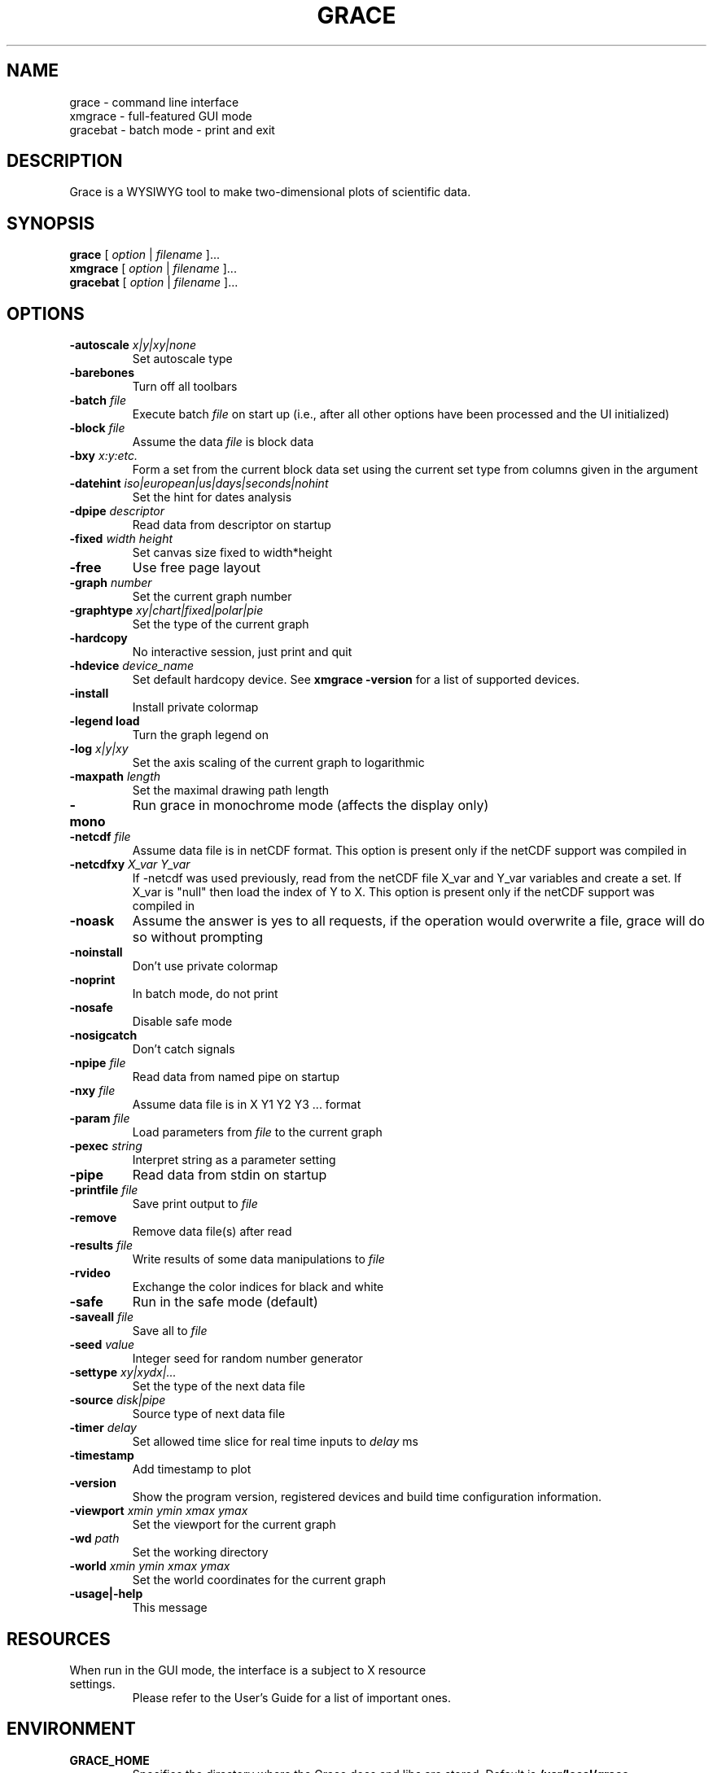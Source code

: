.TH GRACE 1 "Jan 28, 2007"
.LO 1
.SH NAME
grace \- command line interface
.br
xmgrace \- full-featured GUI mode
.br
gracebat \- batch mode \- print and exit

.SH DESCRIPTION
Grace is a WYSIWYG tool to make two-dimensional plots of scientific
data.

.SH SYNOPSIS
.B grace
.RI "[ " option " | " filename " ]..."
.br
.B xmgrace
.RI "[ " option " | " filename " ]..."
.br
.B gracebat
.RI "[ " option " | " filename " ]..."

.SH OPTIONS
.TP
.BI "\-autoscale " "x|y|xy|none"
Set autoscale type
.TP
.B "\-barebones "
Turn off all toolbars
.TP
.BI "\-batch "    "file"
Execute batch
.I file
on start up (i.e., after all other options have been processed and the UI
initialized)
.TP
.BI "\-block "    "file"               
Assume the data
.I file
is block data
.TP
.BI "\-bxy "       "x:y:etc."
Form a set from the current block data set using the current set type
from columns given in the argument
.TP
.BI "\-datehint "    "iso|european|us|days|seconds|nohint"              
Set the hint for dates analysis
.TP
.BI "\-dpipe "    "descriptor"               
Read data from descriptor on startup
.TP
.BI "\-fixed "    "width height"           
Set canvas size fixed to width*height
.TP
.B "\-free"                                 
Use free page layout
.TP
.BI "\-graph "     "number"             
Set the current graph number
.TP
.BI "\-graphtype " "xy|chart|fixed|polar|pie"               
Set the type of the current graph
.TP
.B "\-hardcopy"
No interactive session, just print and quit
.TP
.BI "\-hdevice "   "device_name"     
Set default hardcopy device. See
.B "xmgrace \-version"
for a list of supported devices.
.TP
.B "\-install"
Install private colormap
.TP
.B "\-legend"    "load"
Turn the graph legend on
.TP
.BI "\-log "       "x|y|xy" 
Set the axis scaling of the current graph to logarithmic
.TP
.BI "\-maxpath "   "length" 
Set the maximal drawing path length
.TP
.B "\-mono"                                 
Run grace in monochrome mode (affects the display only)
.TP
.BI "\-netcdf "  "file"
Assume data file is in netCDF format. This option is present
only if the netCDF support was compiled in
.TP
.BI "\-netcdfxy " "X_var Y_var"
If \-netcdf was used previously, read from the netCDF file
X_var and Y_var variables and create a set.
If X_var is "null" then load the index of Y to X.
This option is present only if the netCDF support was compiled in
.TP
.B "\-noask"
Assume the answer is yes to all requests, if the operation would overwrite
a file, grace will do so without prompting
.TP
.B "\-noinstall"                            
Don't use private colormap
.TP
.B "\-noprint"                              
In batch mode, do not print
.TP
.B "\-nosafe"                              
Disable safe mode
.TP
.B "\-nosigcatch"                           
Don't catch signals
.TP
.BI "\-npipe "     "file"                     
Read data from named pipe on startup
.TP
.BI "\-nxy "       "file"
Assume data file is in X Y1 Y2 Y3 ...  format
.TP
.BI "\-param "     "file"
Load parameters from 
.I file
to the current graph
.TP
.BI "\-pexec "    "string"         
Interpret string as a parameter setting
.TP
.B "\-pipe"
Read data from stdin on startup
.TP
.BI "\-printfile " "file" 
Save print output to 
.I file 
.TP
.B "\-remove"                               
Remove data file(s) after read
.TP
.BI "\-results "  "file"             
Write results of some data manipulations to 
.I file
.TP
.B "\-rvideo"
Exchange the color indices for black and white
.TP
.B "\-safe"                              
Run in the safe mode (default)
.TP
.BI "\-saveall "  "file"
Save all to 
.I file
.TP
.BI "\-seed "     "value"               
Integer seed for random number generator
.TP
.BI "\-settype "   "xy|xydx|..."              
Set the type of the next data file
.TP
.BI "\-source "    "disk|pipe"                
Source type of next data file
.TP
.BI "\-timer "    "delay"                    
Set allowed time slice for real time inputs to
.I delay
ms
.TP
.B "\-timestamp"                            
Add timestamp to plot
.TP
.B "\-version"                             
Show the program version, registered devices and build time configuration information.
.TP
.BI "\-viewport " "xmin ymin xmax ymax"      
Set the viewport for the current graph
.TP
.BI "\-wd "       "path"                
Set the working directory
.TP
.BI "\-world "    "xmin ymin xmax ymax"
Set the world coordinates for the current graph
.TP
.B "\-usage|\-help"
This message

.SH RESOURCES
.TP
When run in the GUI mode, the interface is a subject to X resource settings.
Please refer to the User's Guide for a list of important ones.

.SH ENVIRONMENT
.TP
.B GRACE_HOME
Specifies the directory where the Grace docs and libs are stored. Default is
.BR /usr/local/grace
.TP
.B GRACE_HELPVIEWER
The shell command to run an HTML viewer for on-line browsing of the help
documents. Must include at least one instance of "%s" which will be replaced
with the actual URL by Grace. Default is 
.B mozilla %s
.TP
.B GRACE_EDITOR
Specifies the editor which is used to edit sets. Default is 
.B xterm \-e vi
.TP
.B GRACE_PRINT_CMD
The print command.
.TP
.B GRACE_FFTW_RAM_WISDOM
and
.B GRACE_FFTW_WISDOM_FILE
A flag (0 or 1) and a file name which determine whether a FFT should use 
`wisdom' when using the FFTW libraries.

.SH FILES
In many cases, when Grace needs to access a file given with a
relative 
.ft I
pathname\c
.ft R
, it searches for the file along the following path:
.ft I
 ./pathname:./.grace/pathname:~/.grace/pathname:$GRACE_HOME/pathname
.ft R

The following files are of a special importance:

.B gracerc
- init file loaded upon start up.

.B templates/Default.agr
- the default template, loaded whenever a new project is started.

.B fonts/FontDataBase
- the file responsible for font configuration.

.SH "SEE ALSO"
grconvert(1), X(1) [or Xorg(1)], Grace User's Guide

.SH HOME PAGE
http://plasma-gate.weizmann.ac.il/Grace/

.SH BUGS
The best way to submit a bug report is using the "Help/Comments" menu entry.
Alternatively, see the home page.

.SH AUTHORS
.B Grace
is derived from 
.B ACE/gr
(a.k.a
.B Xmgr
) written by Paul J Turner. From version number 4.00, the development was taken
over by a team of volunteers under the coordination of Evgeny Stambulchik.

.SH COPYRIGHT
Copyright (c) 1991-1995 Paul J Turner, Portland, OR
.br
Copyright (c) 1996-2007 Grace Development Team

.SH LICENSE
The program is distributed under the terms of the GNU General Public License as
published by the Free Software Foundation; either version 2 of the License, or
(at your option) any later version.
